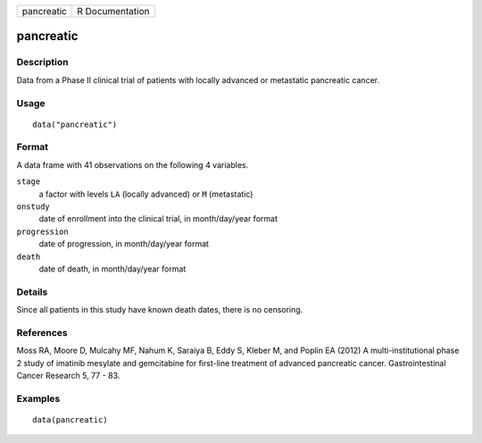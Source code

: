 ========== ===============
pancreatic R Documentation
========== ===============

pancreatic
----------

Description
~~~~~~~~~~~

Data from a Phase II clinical trial of patients with locally advanced or
metastatic pancreatic cancer.

Usage
~~~~~

::

   data("pancreatic")

Format
~~~~~~

A data frame with 41 observations on the following 4 variables.

``stage``
   a factor with levels ``LA`` (locally advanced) or ``M`` (metastatic)

``onstudy``
   date of enrollment into the clinical trial, in month/day/year format

``progression``
   date of progression, in month/day/year format

``death``
   date of death, in month/day/year format

Details
~~~~~~~

Since all patients in this study have known death dates, there is no
censoring.

References
~~~~~~~~~~

Moss RA, Moore D, Mulcahy MF, Nahum K, Saraiya B, Eddy S, Kleber M, and
Poplin EA (2012) A multi-institutional phase 2 study of imatinib
mesylate and gemcitabine for first-line treatment of advanced pancreatic
cancer. Gastrointestinal Cancer Research 5, 77 - 83.

Examples
~~~~~~~~

::

   data(pancreatic)
